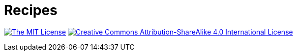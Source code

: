 = Recipes

image:https://img.shields.io/badge/license-MIT-brightgreen?style=flat-square[The MIT License, link=https://opensource.org/licenses/MIT]
image:https://img.shields.io/badge/license-BY--SA--4.0-brightgreen?style=flat-square&logo=creative-commons[Creative Commons Attribution-ShareAlike 4.0 International License, link=http://creativecommons.org/licenses/by-sa/4.0]
